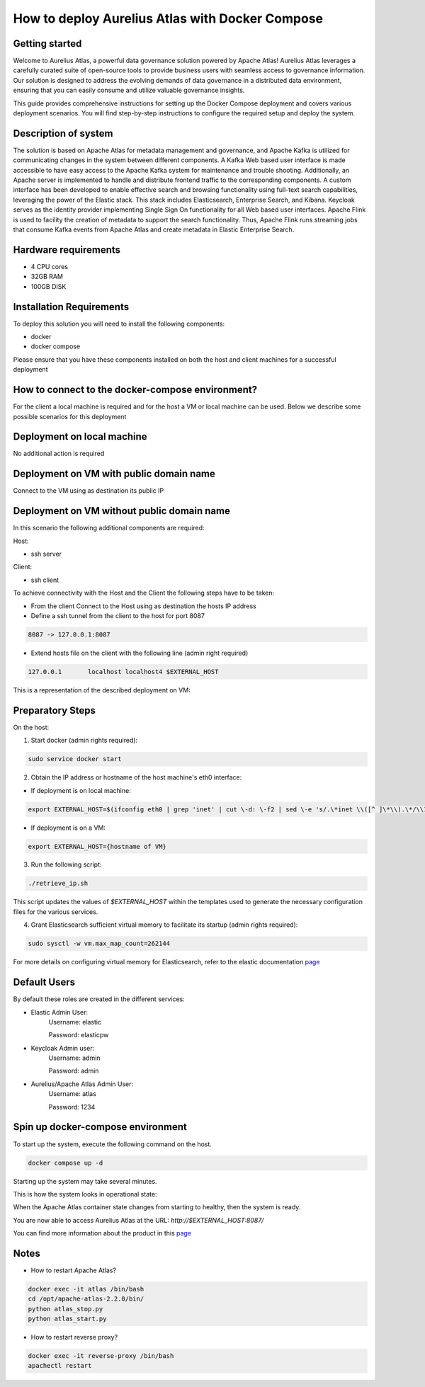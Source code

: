 How to deploy Aurelius Atlas with Docker Compose
================================================
.. _docker_compose_deployment:

Getting started
----------------
Welcome to Aurelius Atlas, a powerful data governance solution powered by Apache Atlas! Aurelius Atlas leverages a carefully curated suite of open-source tools to provide business users with seamless access to governance information. Our solution is designed to address the evolving demands of data governance in a distributed data environment, ensuring that you can easily consume and utilize valuable governance insights.

This guide provides comprehensive instructions for setting up the Docker Compose deployment and covers various deployment scenarios. You will find step-by-step instructions to configure the required setup and deploy the system.

Description of system
---------------------

The solution is based on Apache Atlas for metadata management and governance, and Apache Kafka is utilized for communicating changes in the system between different components. A Kafka Web based user interface is made accessible to have easy access to the Apache Kafka system for maintenance and trouble shooting. Additionally, an Apache server is implemented to handle and distribute frontend traffic to the corresponding components. A custom interface has been developed to enable effective search and browsing functionality using full-text search capabilities, leveraging the power of the Elastic stack. This stack includes Elasticsearch, Enterprise Search, and Kibana. Keycloak serves as the identity provider implementing Single Sign On functionality for all Web based user interfaces. Apache Flink is used to facility the creation of metadata to support the search functionality. Thus, Apache Flink runs streaming jobs that consume Kafka events from Apache Atlas and create metadata in Elastic Enterprise Search. 

Hardware requirements
---------------------
- 4 CPU cores 
- 32GB RAM 
- 100GB DISK


Installation Requirements
-------------------------

To deploy this solution you will need to install the following components:

- docker
- docker compose

Please ensure that you have these components installed on both the host and client machines for a successful deployment

How to connect to the docker-compose environment?
-------------------------------------------------

For the client a local machine is required and for the host a VM or local machine can be used. Below we describe some possible scenarios for this deployment

Deployment on local machine
----------------------------

No additional action is required

Deployment on VM with public domain name
-----------------------------------------

Connect to the VM using as destination its public IP

Deployment on VM without public domain name
--------------------------------------------

In this scenario the following additional components are required:

Host: 

- ssh server

Client: 

- ssh client

To achieve connectivity with the Host and the Client the following steps have to be taken:

- From the client Connect to the Host using as destination the hosts IP address 

- Define a ssh tunnel from the client to the host for port 8087

.. code:: bash

	8087 -> 127.0.0.1:8087

- Extend hosts file on the client with the following line (admin right required)

.. code:: bash

	127.0.0.1       localhost localhost4 $EXTERNAL_HOST

This is a representation of the described deployment on VM:
 
.. image:: ../imgs/deployment_result.png
	

Preparatory Steps
------------------

On the host:

1. Start docker (admin rights required):

.. code:: bash

	sudo service docker start


2. Obtain the IP address or hostname of the host machine's eth0 interface:
	
- If deployment is on local machine:

.. code:: bash

	export EXTERNAL_HOST=$(ifconfig eth0 | grep 'inet' | cut \-d: \-f2 | sed \-e 's/.\*inet \\([^ ]\*\\).\*/\\1/')


- If deployment is on a VM:

.. code:: bash

	export EXTERNAL_HOST={hostname of VM}

3. Run the following script:

.. code:: bash

	./retrieve_ip.sh

This script updates the values of `$EXTERNAL_HOST` within the templates used to generate the necessary configuration files for the various services.

4. Grant Elasticsearch sufficient virtual memory to facilitate its startup (admin rights required):

.. code:: bash

	sudo sysctl -w vm.max_map_count=262144

For more details on configuring virtual memory for Elasticsearch, refer to the elastic documentation `page <https://www.elastic.co/guide/en/elasticsearch/reference/8.2/vm\-max\-map\-count.html>`__

Default Users
-----------------

By default these roles are created in the different services:

- Elastic Admin User:  
	Username: elastic  

	Password: elasticpw

- Keycloak Admin user:  
	Username: admin  

	Password: admin

- Aurelius/Apache Atlas Admin User:  
	Username: atlas  

	Password: 1234

Spin up docker-compose environment
-----------------------------------
 
To start up the system, execute the following command on the host.

.. code:: bash

	docker compose up -d

Starting up the system may take several minutes. 

This is how the system looks in operational state:

.. image:: ../imgs/docker_compose_ps.png

When the Apache Atlas container state changes from starting to healthy, then the system is ready.


You are now able to access Aurelius Atlas at the URL: `http://$EXTERNAL_HOST:8087/`

.. image:: ../imgs/frontend.png

You can find more information about the product in this `page <https://www.aurelius-atlas.com/docs/doc-technicall-manual/en/dev/Options/what.html>`_

Notes
-------

- How to restart Apache Atlas?
.. code:: bash

	docker exec -it atlas /bin/bash
	cd /opt/apache-atlas-2.2.0/bin/
	python atlas_stop.py
	python atlas_start.py


- How to restart reverse proxy?
.. code:: bash

	docker exec -it reverse-proxy /bin/bash
	apachectl restart


